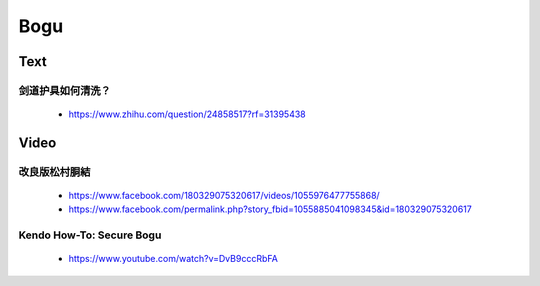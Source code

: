 ﻿******************************************************
Bogu
******************************************************

Text
========

剑道护具如何清洗？
---------------------------------------
	- https://www.zhihu.com/question/24858517?rf=31395438
	
Video
========	

改良版松村胴結
---------------------------------------
	- https://www.facebook.com/180329075320617/videos/1055976477755868/
	- https://www.facebook.com/permalink.php?story_fbid=1055885041098345&id=180329075320617
	
Kendo How-To: Secure Bogu 
---------------------------------------
	- https://www.youtube.com/watch?v=DvB9cccRbFA